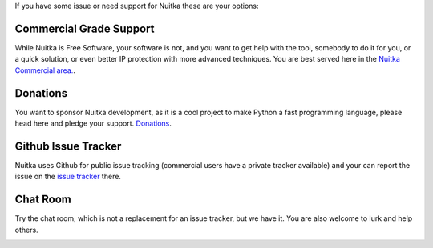 If you have some issue or need support for Nuitka these are your
options:

##########################
 Commercial Grade Support
##########################

While Nuitka is Free Software, your software is not, and you want to get
help with the tool, somebody to do it for you, or a quick solution, or
even better IP protection with more advanced techniques. You are best
served here in the `Nuitka Commercial area. </pages/commercial.html>`_.

###########
 Donations
###########

You want to sponsor Nuitka development, as it is a cool project to make
Python a fast programming language, please head here and pledge your
support. `Donations </pages/donations.html>`_.

######################
 Github Issue Tracker
######################

Nuitka uses Github for public issue tracking (commercial users have a
private tracker available) and your can report the issue on the `issue
tracker <https://github.com/Nuitka/Nuitka/issues>`_ there.

###########
 Chat Room
###########

Try the chat room, which is not a replacement for an issue tracker, but
we have it. You are also welcome to lurk and help others.

.. image:: images/gitter-badge.svg
   :target: https://gitter.im/Nuitka-chat/community?utm_source=badge&utm_medium=badge&utm_campaign=pr-badge&utm_content=badge
   :alt: Join the chat at https://gitter.im/Nuitka-chat/community
